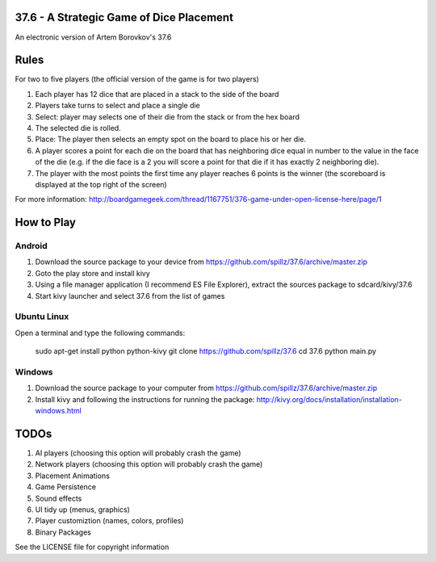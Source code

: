 37.6 - A Strategic Game of Dice Placement
=========================================

An electronic version of Artem Borovkov's 37.6 

.. image:: screenshots/37.6.png
   :align: center
   :scale: 50 %
   
Rules
=====

For two to five players (the official version of the game is for two players)

1. Each player has 12 dice that are placed in a stack
   to the side of the board
2. Players take turns to select and place a single die
3. Select: player may selects one of their die
   from the stack or from the hex board
4. The selected die is rolled.
5. Place: The player then selects an empty spot on the board
   to place his or her die.
6. A player scores a point for each die on the board
   that has neighboring dice equal in number to the
   value in the face of the die (e.g. if the die face
   is a 2 you will score a point for that die if it has
   exactly 2 neighboring die).
7. The player with the most points the first time any
   player reaches 6 points is the winner (the scoreboard
   is displayed at the top right of the screen)

For more information: http://boardgamegeek.com/thread/1167751/376-game-under-open-license-here/page/1

How to Play
===========

Android
-------

1. Download the source package to your device from https://github.com/spillz/37.6/archive/master.zip
2. Goto the play store and install kivy
3. Using a file manager application (I recommend ES File Explorer), extract the sources package to sdcard/kivy/37.6
4. Start kivy launcher and select 37.6 from the list of games

Ubuntu Linux
------------

Open a terminal and type the following commands:

    sudo apt-get install python python-kivy
    git clone https://github.com/spillz/37.6
    cd 37.6
    python main.py

Windows
-------

1. Download the source package to your computer from https://github.com/spillz/37.6/archive/master.zip
2. Install kivy and following the instructions for running the package: http://kivy.org/docs/installation/installation-windows.html

TODOs
=====

1. AI players (choosing this option will probably crash the game)
2. Network players (choosing this option will probably crash the game)
3. Placement Animations
4. Game Persistence
5. Sound effects
6. UI tidy up (menus, graphics)
7. Player customiztion (names, colors, profiles)
8. Binary Packages
   
See the LICENSE file for copyright information
